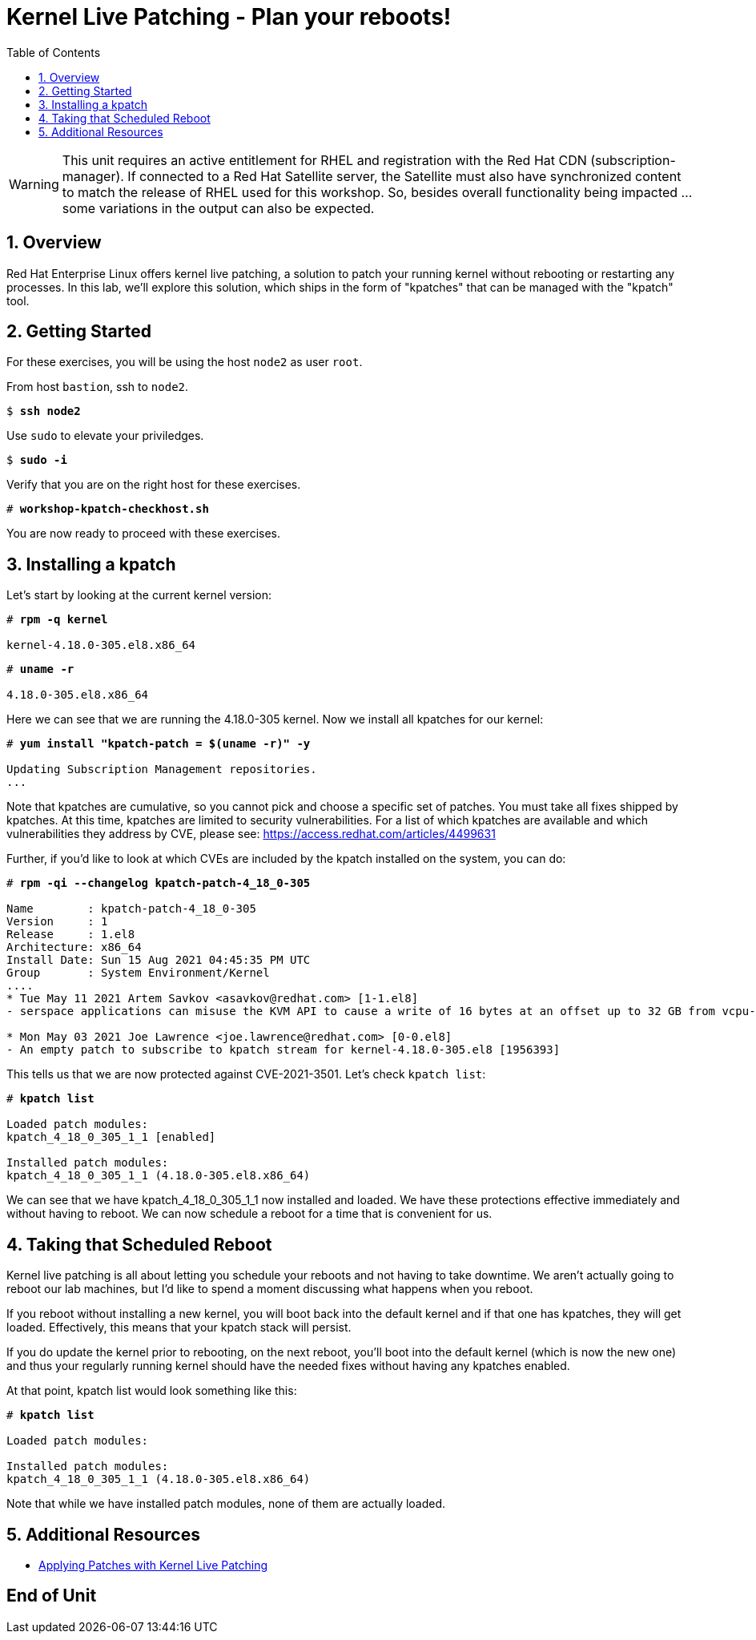 :sectnums:
:sectnumlevels: 3
:markup-in-source: verbatim,attributes,quotes
ifdef::env-github[]
:tip-caption: :bulb:
:note-caption: :information_source:
:important-caption: :heavy_exclamation_mark:
:caution-caption: :fire:
:warning-caption: :warning:
endif::[]

:toc:
:toclevels: 1

= Kernel Live Patching - Plan your reboots!

WARNING: This unit requires an active entitlement for RHEL and registration with the Red Hat CDN (subscription-manager).  If connected to a Red Hat Satellite server, the Satellite must also have synchronized content to match the release of RHEL used for this workshop.  So, besides overall functionality being impacted ... some variations in the output can also be expected.


== Overview

Red Hat Enterprise Linux offers kernel live patching, a solution to patch your running kernel without rebooting or restarting any processes. In this lab, we'll explore this solution, which ships in the form of "kpatches" that can be managed with the "kpatch" tool.

== Getting Started

For these exercises, you will be using the host `node2` as user `root`.

From host `bastion`, ssh to `node2`.

[bash,options="nowrap",subs="{markup-in-source}"]
----
$ *ssh node2*
----

Use `sudo` to elevate your priviledges.

[bash,options="nowrap",subs="{markup-in-source}"]
----
$ *sudo -i*
----

Verify that you are on the right host for these exercises.

[bash,options="nowrap",subs="{markup-in-source}"]
----
# *workshop-kpatch-checkhost.sh*
----

You are now ready to proceed with these exercises.

== Installing a kpatch

Let's start by looking at the current kernel version:

[bash,options="nowrap",subs="{markup-in-source}"]
----
# *rpm -q kernel*

kernel-4.18.0-305.el8.x86_64
----

[bash,options="nowrap",subs="{markup-in-source}"]
----
# *uname -r*

4.18.0-305.el8.x86_64
----

Here we can see that we are running the 4.18.0-305 kernel. Now we install all kpatches for our kernel:

[bash,options="nowrap",subs="{markup-in-source}"]
----
# *yum install "kpatch-patch = $(uname -r)" -y*

Updating Subscription Management repositories.
...
----

Note that kpatches are cumulative, so you cannot pick and choose a specific set of patches. You must take all fixes shipped by kpatches. At this time, kpatches are limited to security vulnerabilities. For a list of which kpatches are available and which vulnerabilities they address by CVE, please see: <https://access.redhat.com/articles/4499631>

Further, if you'd like to look at which CVEs are included by the kpatch installed on the system, you can do:

[bash,options="nowrap",subs="{markup-in-source}"]
----
# *rpm -qi --changelog kpatch-patch-4_18_0-305*

Name        : kpatch-patch-4_18_0-305
Version     : 1
Release     : 1.el8
Architecture: x86_64
Install Date: Sun 15 Aug 2021 04:45:35 PM UTC
Group       : System Environment/Kernel
....
* Tue May 11 2021 Artem Savkov <asavkov@redhat.com> [1-1.el8]
- serspace applications can misuse the KVM API to cause a write of 16 bytes at an offset up to 32 GB from vcpu->run [1954230] {CVE-2021-3501}

* Mon May 03 2021 Joe Lawrence <joe.lawrence@redhat.com> [0-0.el8]
- An empty patch to subscribe to kpatch stream for kernel-4.18.0-305.el8 [1956393]
----

This tells us that we are now protected against CVE-2021-3501. Let's check `kpatch list`:

[bash,options="nowrap",subs="{markup-in-source}"]
----
# *kpatch list*

Loaded patch modules:
kpatch_4_18_0_305_1_1 [enabled]

Installed patch modules:
kpatch_4_18_0_305_1_1 (4.18.0-305.el8.x86_64)
----

We can see that we have kpatch_4_18_0_305_1_1 now installed and loaded. We have these protections effective immediately and without having to reboot. We can now schedule a reboot for a time that is convenient for us. 

== Taking that Scheduled Reboot 

Kernel live patching is all about letting you schedule your reboots and not having to take downtime. We aren't actually going to reboot our lab machines, but I'd like to spend a moment discussing what happens when you reboot.

If you reboot without installing a new kernel, you will boot back into the default kernel and if that one has kpatches, they will get loaded. Effectively, this means that your kpatch stack will persist.

If you do update the kernel prior to rebooting, on the next reboot, you'll boot into the default kernel (which is now the new one) and thus your regularly running kernel should have the needed fixes without having any kpatches enabled.

At that point, kpatch list would look something like this:

[bash,options="nowrap",subs="{markup-in-source}"]
----
# *kpatch list*

Loaded patch modules:

Installed patch modules:
kpatch_4_18_0_305_1_1 (4.18.0-305.el8.x86_64)
----

Note that while we have installed patch modules, none of them are actually loaded.

== Additional Resources

  * link:https://access.redhat.com/documentation/en-us/red_hat_enterprise_linux/7/html/kernel_administration_guide/applying_patches_with_kernel_live_patching[Applying Patches with Kernel Live Patching]
  
[discrete]
== End of Unit

////
Always end files with a blank line to avoid include problems.
////

